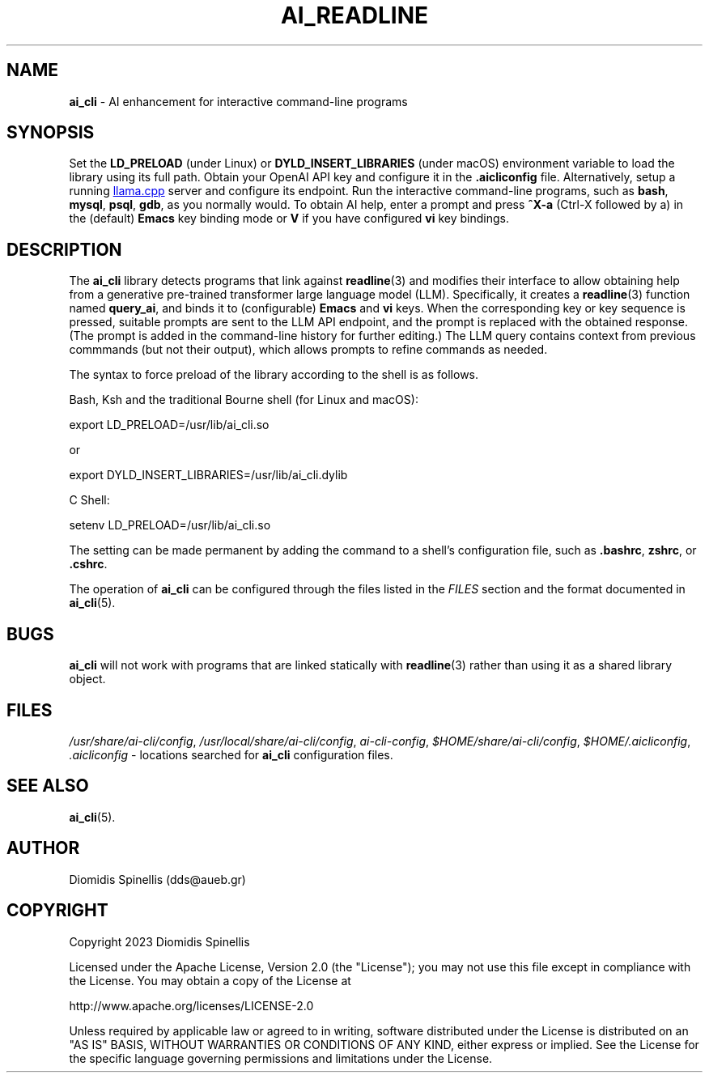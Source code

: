 .TH AI_READLINE 7 "2023-08-10" "Diomidis Spinellis" \" -*-
 \" nroff -*

.SH NAME
.B ai_cli
\- AI enhancement for interactive command-line programs

.SH SYNOPSIS
Set the
.B LD_PRELOAD
(under Linux) or
.B DYLD_INSERT_LIBRARIES
(under macOS)
environment variable to load the library using its full path.
Obtain your OpenAI API key and configure it in the
.B .aicliconfig
file.
Alternatively, setup a running
.UR "https://github.com/ggerganov/llama.cpp"
llama.cpp
.UE
server and configure its endpoint.
Run the interactive command-line programs, such as
.BR bash ,
.BR mysql ,
.BR psql ,
.BR gdb ,
as you normally would.
To obtain AI help,
enter a prompt and press
.B "^X-a"
(Ctrl-X followed by a)
in the (default)
.B Emacs
key binding mode or
.B V
if you have configured
.B vi
key bindings.

.SH DESCRIPTION
The
.B ai_cli
library detects programs that link against
.BR readline (3)
and modifies their interface to allow obtaining help from a
generative pre-trained transformer large language model (LLM).
Specifically,
it creates a
.BR readline (3)
function named
.BR query_ai ,
and binds it to (configurable)
.BR Emacs
and
.BR vi
keys.
When the corresponding key or key sequence is pressed,
suitable prompts are sent to the LLM API endpoint,
and the prompt is replaced with the obtained response.
(The prompt is added in the command-line history for further editing.)
The LLM query contains context from previous commmands
(but not their output),
which allows prompts to refine commands as needed.

The syntax to force preload of the library according to the shell
is as follows.

Bash, Ksh and the traditional Bourne shell (for Linux and macOS):

export LD_PRELOAD=/usr/lib/ai_cli.so

or

export DYLD_INSERT_LIBRARIES=/usr/lib/ai_cli.dylib

C Shell:

setenv LD_PRELOAD=/usr/lib/ai_cli.so

The setting can be made permanent by adding the command
to a shell's configuration file, such as
.BR .bashrc ,
.BR zshrc ", or"
.BR .cshrc .

The operation of
.B ai_cli
can be configured through the files
listed in the
.I FILES
section and the format documented in
.BR ai_cli (5).

.SH BUGS
.B ai_cli
will not work with programs that are linked statically with
.BR readline (3)
rather than using it as a shared library object.

.SH FILES
.IR /usr/share/ai-cli/config ,
.IR /usr/local/share/ai-cli/config ,
.IR ai-cli-config ,
.IR $HOME/share/ai-cli/config ,
.IR $HOME/.aicliconfig ,
.I .aicliconfig
\- locations searched for
.B ai_cli
configuration files.

.SH SEE ALSO
.BR ai_cli (5).

.SH AUTHOR
Diomidis Spinellis (dds@aueb.gr)

.SH COPYRIGHT
Copyright 2023 Diomidis Spinellis

Licensed under the Apache License, Version 2.0 (the "License");
you may not use this file except in compliance with the License.
You may obtain a copy of the License at

  http://www.apache.org/licenses/LICENSE-2.0

Unless required by applicable law or agreed to in writing, software
distributed under the License is distributed on an "AS IS" BASIS,
WITHOUT WARRANTIES OR CONDITIONS OF ANY KIND, either express or implied.
See the License for the specific language governing permissions and
limitations under the License.

